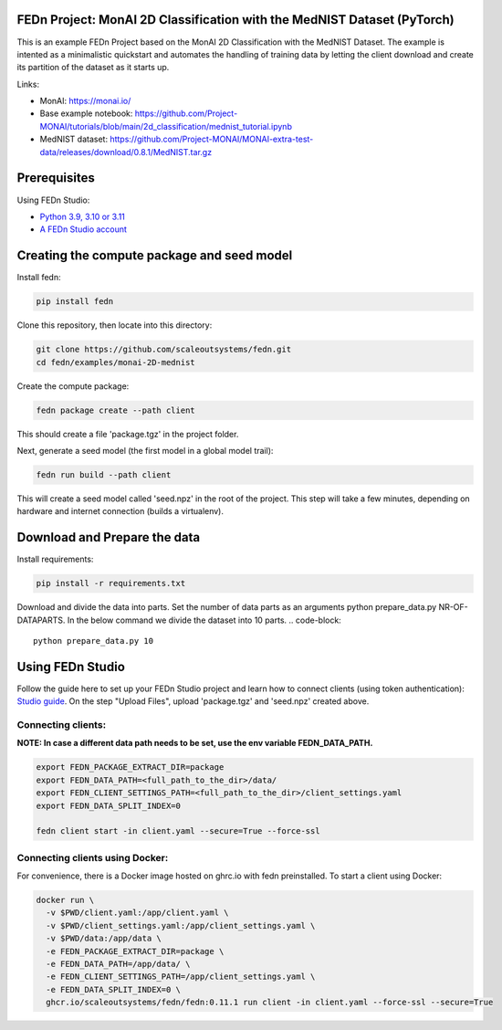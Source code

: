 FEDn Project: MonAI 2D Classification with the MedNIST Dataset (PyTorch)
------------------------------------------------------------------------

This is an example FEDn Project based on the  MonAI 2D Classification with the MedNIST Dataset.
The example is intented as a minimalistic quickstart and automates the handling of training data
by letting the client download and create its partition of the dataset as it starts up.

Links:

-  MonAI: https://monai.io/
-  Base example notebook: https://github.com/Project-MONAI/tutorials/blob/main/2d_classification/mednist_tutorial.ipynb
-  MedNIST dataset: https://github.com/Project-MONAI/MONAI-extra-test-data/releases/download/0.8.1/MedNIST.tar.gz

Prerequisites
-------------

Using FEDn Studio:

-  `Python 3.9, 3.10 or 3.11 <https://www.python.org/downloads>`__
-  `A FEDn Studio account <https://fedn.scaleoutsystems.com/signup>`__


Creating the compute package and seed model
-------------------------------------------

Install fedn:

.. code-block::

   pip install fedn

Clone this repository, then locate into this directory:

.. code-block::

   git clone https://github.com/scaleoutsystems/fedn.git
   cd fedn/examples/monai-2D-mednist

Create the compute package:

.. code-block::

   fedn package create --path client

This should create a file 'package.tgz' in the project folder.

Next, generate a seed model (the first model in a global model trail):

.. code-block::

   fedn run build --path client

This will create a seed model called 'seed.npz' in the root of the project. This step will take a few minutes, depending on hardware and internet connection (builds a virtualenv).

Download and Prepare the data
-------------------------------------------

Install requirements:

.. code-block::

   pip install -r requirements.txt

Download and divide the data into parts. Set the number of
data parts as an arguments python prepare_data.py NR-OF-DATAPARTS. In the
below command we divide the dataset into 10 parts.
.. code-block::

    python prepare_data.py 10


Using FEDn Studio
-----------------

Follow the guide here to set up your FEDn Studio project and learn how to connect clients (using token authentication): `Studio guide <https://fedn.readthedocs.io/en/stable/quickstart.html>`__.
On the step "Upload Files", upload 'package.tgz' and 'seed.npz' created above.

Connecting clients:
===================

**NOTE: In case a different data path needs to be set, use the env variable FEDN_DATA_PATH.**

.. code-block::

   export FEDN_PACKAGE_EXTRACT_DIR=package
   export FEDN_DATA_PATH=<full_path_to_the_dir>/data/
   export FEDN_CLIENT_SETTINGS_PATH=<full_path_to_the_dir>/client_settings.yaml
   export FEDN_DATA_SPLIT_INDEX=0

   fedn client start -in client.yaml --secure=True --force-ssl

Connecting clients using Docker:
================================

For convenience, there is a Docker image hosted on ghrc.io with fedn preinstalled. To start a client using Docker:

.. code-block::

   docker run \
     -v $PWD/client.yaml:/app/client.yaml \
     -v $PWD/client_settings.yaml:/app/client_settings.yaml \
     -v $PWD/data:/app/data \
     -e FEDN_PACKAGE_EXTRACT_DIR=package \
     -e FEDN_DATA_PATH=/app/data/ \
     -e FEDN_CLIENT_SETTINGS_PATH=/app/client_settings.yaml \
     -e FEDN_DATA_SPLIT_INDEX=0 \
     ghcr.io/scaleoutsystems/fedn/fedn:0.11.1 run client -in client.yaml --force-ssl --secure=True